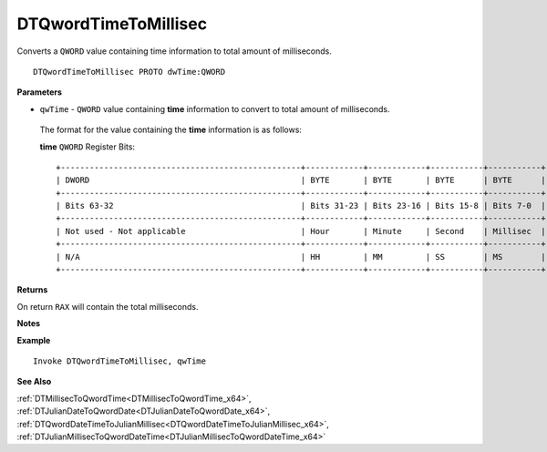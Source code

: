 .. _DTQwordTimeToMillisec_x64:

===================================
DTQwordTimeToMillisec 
===================================

Converts a ``QWORD`` value containing time information to total amount of milliseconds.
    
::

   DTQwordTimeToMillisec PROTO dwTime:QWORD


**Parameters**

* ``qwTime`` - ``QWORD`` value containing **time** information to convert to total amount of milliseconds.

 The format for the value containing the **time** information is as follows:
 
 **time** ``QWORD`` Register Bits:
 
 ::
 
    +--------------------------------------------------+------------+------------+-----------+-----------+
    | DWORD                                            | BYTE       | BYTE       | BYTE      | BYTE      |
    +--------------------------------------------------+------------+------------+-----------+-----------+
    | Bits 63-32                                       | Bits 31-23 | Bits 23-16 | Bits 15-8 | Bits 7-0  |
    +--------------------------------------------------+------------+------------+-----------+-----------+
    | Not used - Not applicable                        | Hour       | Minute     | Second    | Millisec  |
    +--------------------------------------------------+------------+------------+-----------+-----------+
    | N/A                                              | HH         | MM         | SS        | MS        |
    +--------------------------------------------------+------------+------------+-----------+-----------+


**Returns**

On return ``RAX`` will contain the total milliseconds.

**Notes**



**Example**

::

   Invoke DTQwordTimeToMillisec, qwTime
   

**See Also**

:ref:`DTMillisecToQwordTime<DTMillisecToQwordTime_x64>`, :ref:`DTJulianDateToQwordDate<DTJulianDateToQwordDate_x64>`, :ref:`DTQwordDateTimeToJulianMillisec<DTQwordDateTimeToJulianMillisec_x64>`, :ref:`DTJulianMillisecToQwordDateTime<DTJulianMillisecToQwordDateTime_x64>`

